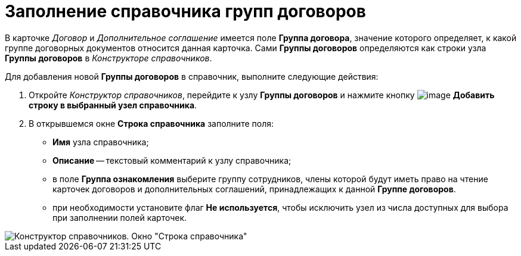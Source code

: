= Заполнение справочника групп договоров

В карточке _Договор_ и _Дополнительное соглашение_ имеется поле *Группа договора*, значение которого определяет, к какой группе договорных документов относится данная карточка. Сами *Группы договоров* определяются как строки узла *Группы договоров* в _Конструкторе справочников_.

Для добавления новой *Группы договоров* в справочник, выполните следующие действия:

. Откройте _Конструктор справочников_, перейдите к узлу *Группы договоров* и нажмите кнопку image:buttons/Add_a_String_to_Reference.png[image] *Добавить строку в выбранный узел справочника*.
. В открывшемся окне *Строка справочника* заполните поля:
* *Имя* узла справочника;
* *Описание* -- текстовый комментарий к узлу справочника;
* в поле *Группа ознакомления* выберите группу сотрудников, члены которой будут иметь право на чтение карточек договоров и дополнительных соглашений, принадлежащих к данной *Группе договоров*.
* при необходимости установите флаг *Не используется*, чтобы исключить узел из числа доступных для выбора при заполнении полей карточек.

image::Designer_Reference_Group_of_Contracts.png[Конструктор справочников. Окно "Строка справочника"]
